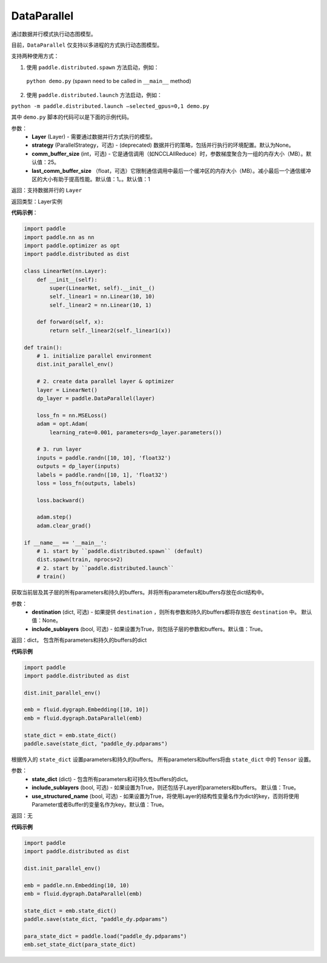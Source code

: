 .. _cn_api_fluid_dygraph_DataParallel:

DataParallel
------------

.. py:class:: paddle.DataParallel(layers, strategy, comm_buffer_size, last_comm_buffer_size)


通过数据并行模式执行动态图模型。

目前，``DataParallel`` 仅支持以多进程的方式执行动态图模型。

支持两种使用方式：

1. 使用 ``paddle.distributed.spawn`` 方法启动，例如：

 ``python demo.py`` (spawn need to be called in ``__main__`` method)

2. 使用 ``paddle.distributed.launch`` 方法启动，例如：

``python -m paddle.distributed.launch –selected_gpus=0,1 demo.py``

其中 ``demo.py`` 脚本的代码可以是下面的示例代码。

参数：
    - **Layer** (Layer) - 需要通过数据并行方式执行的模型。
    - **strategy** (ParallelStrategy，可选) - (deprecated) 数据并行的策略，包括并行执行的环境配置。默认为None。
    - **comm_buffer_size** (int，可选) - 它是通信调用（如NCCLAllReduce）时，参数梯度聚合为一组的内存大小（MB）。默认值：25。
    - **last_comm_buffer_size** （float，可选）它限制通信调用中最后一个缓冲区的内存大小（MB）。减小最后一个通信缓冲区的大小有助于提高性能。默认值：1。。默认值：1    

返回：支持数据并行的 ``Layer``

返回类型：Layer实例

**代码示例**：

.. code-block:: python

    import paddle
    import paddle.nn as nn
    import paddle.optimizer as opt
    import paddle.distributed as dist

    class LinearNet(nn.Layer):
        def __init__(self):
            super(LinearNet, self).__init__()
            self._linear1 = nn.Linear(10, 10)
            self._linear2 = nn.Linear(10, 1)
            
        def forward(self, x):
            return self._linear2(self._linear1(x))

    def train():
        # 1. initialize parallel environment
        dist.init_parallel_env()

        # 2. create data parallel layer & optimizer
        layer = LinearNet()
        dp_layer = paddle.DataParallel(layer)

        loss_fn = nn.MSELoss()
        adam = opt.Adam(
            learning_rate=0.001, parameters=dp_layer.parameters())

        # 3. run layer
        inputs = paddle.randn([10, 10], 'float32')
        outputs = dp_layer(inputs)
        labels = paddle.randn([10, 1], 'float32')
        loss = loss_fn(outputs, labels)
        
        loss.backward()

        adam.step()
        adam.clear_grad()

    if __name__ == '__main__':
        # 1. start by ``paddle.distributed.spawn`` (default)
        dist.spawn(train, nprocs=2)
        # 2. start by ``paddle.distributed.launch``
        # train()

.. py:method:: state_dict(destination=None, include_sublayers=True)

获取当前层及其子层的所有parameters和持久的buffers。并将所有parameters和buffers存放在dict结构中。

参数：
    - **destination** (dict, 可选) - 如果提供 ``destination`` ，则所有参数和持久的buffers都将存放在 ``destination`` 中。 默认值：None。
    - **include_sublayers** (bool, 可选) - 如果设置为True，则包括子层的参数和buffers。默认值：True。

返回：dict， 包含所有parameters和持久的buffers的dict

**代码示例**

.. code-block:: python

    import paddle
    import paddle.distributed as dist

    dist.init_parallel_env()

    emb = fluid.dygraph.Embedding([10, 10])
    emb = fluid.dygraph.DataParallel(emb)

    state_dict = emb.state_dict()
    paddle.save(state_dict, "paddle_dy.pdparams")

.. py:method:: set_state_dict(state_dict, include_sublayers=True, use_structured_name=True)

根据传入的 ``state_dict`` 设置parameters和持久的buffers。 所有parameters和buffers将由 ``state_dict`` 中的 ``Tensor`` 设置。

参数：
    - **state_dict** (dict) - 包含所有parameters和可持久性buffers的dict。
    - **include_sublayers** (bool, 可选) - 如果设置为True，则还包括子Layer的parameters和buffers。 默认值：True。
    - **use_structured_name** (bool, 可选) - 如果设置为True，将使用Layer的结构性变量名作为dict的key，否则将使用Parameter或者Buffer的变量名作为key。默认值：True。

返回：无

**代码示例**

.. code-block:: python

    import paddle
    import paddle.distributed as dist

    dist.init_parallel_env()

    emb = paddle.nn.Embedding(10, 10)
    emb = fluid.dygraph.DataParallel(emb)

    state_dict = emb.state_dict()
    paddle.save(state_dict, "paddle_dy.pdparams")

    para_state_dict = paddle.load("paddle_dy.pdparams")
    emb.set_state_dict(para_state_dict)
